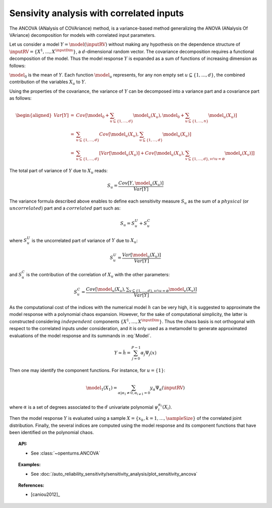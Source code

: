 .. _sensitivity_ancova:

Sensivity analysis with correlated inputs
-----------------------------------------

The ANCOVA (ANalysis of COVAriance) method, is a variance-based method
generalizing the ANOVA (ANalysis Of VAriance) decomposition for models
with correlated input parameters.

Let us consider a model :math:`Y = \model(\inputRV)` without making any
hypothesis on the dependence structure of
:math:`\inputRV = \{X^1, \ldots, X^\inputDim\}`, a :math:`d`-dimensional
random vector. The covariance decomposition requires a functional
decomposition of the model. Thus the model response :math:`Y` is
expanded as a sum of functions of increasing dimension as follows:

.. math::
  :label: Model

       \model(\inputRV) = \model_0 + \sum_{u\subseteq\{1,\dots,d\}} \model_u(X_u)

:math:`\model_0` is the mean of :math:`Y`. Each function :math:`\model_u`
represents, for any non empty set :math:`u\subseteq\{1, \dots, d\}`,
the combined contribution of the variables :math:`X_u` to :math:`Y`.

Using the properties of the covariance, the variance of :math:`Y` can be
decomposed into a variance part and a covariance part as follows:

.. math::

   \begin{aligned}
       Var[Y] &=& Cov\left[\model_0 + \sum_{u\subseteq\{1,\dots,d\}} \model_u(X_u), \model_0 + \sum_{u\subseteq\{1,\dots,n\}} \model_u(X_u)\right] \\
              &=& \sum_{u\subseteq\{1,\dots,d\}} Cov\left[\model_u(X_u), \sum_{u\subseteq\{1,\dots,d\}} \model_u(X_u)\right] \\
              &=& \sum_{u\subseteq\{1,\dots,d\}} \left[Var[\model_u(X_u)] + Cov[\model_u(X_u), \sum_{v\subseteq\{1,\dots,d\}, v\cap u=\varnothing} \model_v(X_v)]\right]
     \end{aligned}

The total part of variance of :math:`Y` due to :math:`X_u` reads:

.. math:: S_u = \frac{Cov[Y, \model_u(X_u)]}{Var[Y]}

The variance formula described above enables to define each sensitivity
measure :math:`S_u` as the sum of a :math:`\mathit{physical}` (or
:math:`\mathit{uncorrelated}`) part and a :math:`\mathit{correlated}`
part such as:

.. math:: S_u = S_u^U + S_u^C

where :math:`S_u^U` is the uncorrelated part of variance of :math:`Y`
due to :math:`X_u`:

.. math:: S_u^U = \frac{Var[\model_u(X_u)]}{Var[Y]}

and :math:`S_u^C` is the contribution of the correlation of :math:`X_u`
with the other parameters:

.. math:: S_u^C = \frac{Cov[\model_u(X_u), \displaystyle \sum_{v\subseteq\{1,\dots,d\}, v\cap u=\varnothing} \model_v(X_v)]}{Var[Y]}

As the computational cost of the indices with the numerical model
:math:`h` can be very high, it is suggested to approximate the model
response with a polynomial chaos expansion. However, for the sake of
computational simplicity, the latter is constructed considering
:math:`\mathit{independent}` components :math:`\{X^1,\dots,X^\inputDim\}`.
Thus the chaos basis is not orthogonal with respect to the correlated
inputs under consideration, and it is only used as a metamodel to
generate approximated evaluations of the model response and its summands
in :eq:`Model`.

.. math:: Y \simeq \hat{h} = \sum_{j=0}^{P-1} \alpha_j \Psi_j(x)

Then one may identify the component functions. For instance, for
:math:`u = \{1\}`:

.. math:: \model_1(X_1) = \sum_{\alpha | \alpha_1 \neq 0, \alpha_{i \neq 1} = 0} y_{\alpha} \Psi_{\alpha}(\inputRV)

where :math:`\alpha` is a set of degrees associated to the :math:`d`
univariate polynomial :math:`\psi_i^{\alpha_i}(X_i)`.

Then the model response :math:`Y` is evaluated using a sample
:math:`X=\{x_k, k=1,\dots,\sampleSize\}` of the correlated joint distribution.
Finally, the several indices are computed using the model response and
its component functions that have been identified on the polynomial
chaos.


.. topic:: API:

    - See :class:`~openturns.ANCOVA`


.. topic:: Examples:

    - See :doc:`/auto_reliability_sensitivity/sensitivity_analysis/plot_sensitivity_ancova`


.. topic:: References:

    - [caniou2012]_

